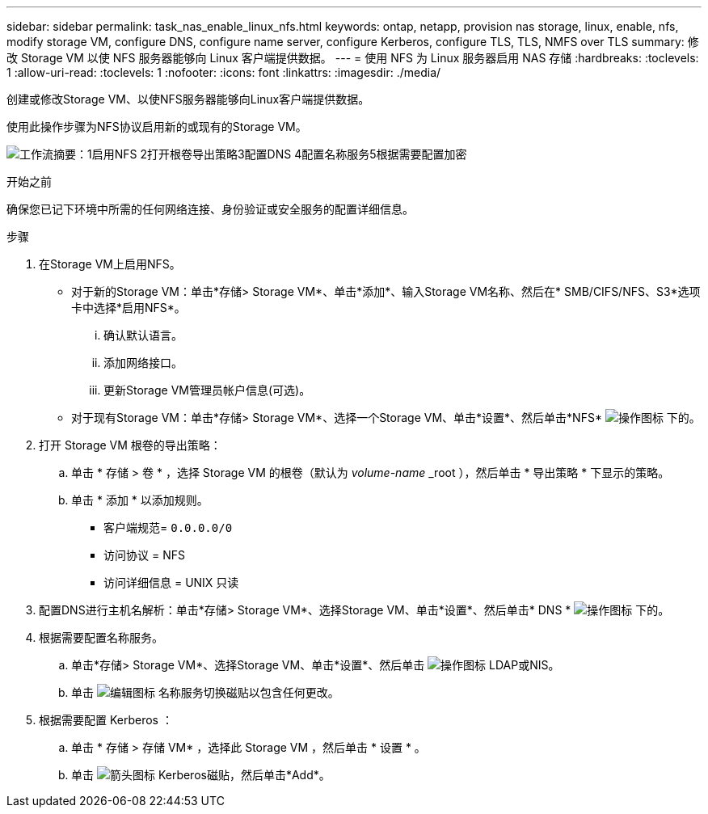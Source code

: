 ---
sidebar: sidebar 
permalink: task_nas_enable_linux_nfs.html 
keywords: ontap, netapp, provision nas storage, linux, enable, nfs, modify storage VM, configure DNS, configure name server, configure Kerberos, configure TLS, TLS, NMFS over TLS 
summary: 修改 Storage VM 以使 NFS 服务器能够向 Linux 客户端提供数据。 
---
= 使用 NFS 为 Linux 服务器启用 NAS 存储
:hardbreaks:
:toclevels: 1
:allow-uri-read: 
:toclevels: 1
:nofooter: 
:icons: font
:linkattrs: 
:imagesdir: ./media/


[role="lead"]
创建或修改Storage VM、以使NFS服务器能够向Linux客户端提供数据。

使用此操作步骤为NFS协议启用新的或现有的Storage VM。

image:workflow_nas_enable_linux_nfs.png["工作流摘要：1启用NFS 2打开根卷导出策略3配置DNS 4配置名称服务5根据需要配置加密"]

.开始之前
确保您已记下环境中所需的任何网络连接、身份验证或安全服务的配置详细信息。

.步骤
. 在Storage VM上启用NFS。
+
** 对于新的Storage VM：单击*存储> Storage VM*、单击*添加*、输入Storage VM名称、然后在* SMB/CIFS/NFS、S3*选项卡中选择*启用NFS*。
+
... 确认默认语言。
... 添加网络接口。
... 更新Storage VM管理员帐户信息(可选)。


** 对于现有Storage VM：单击*存储> Storage VM*、选择一个Storage VM、单击*设置*、然后单击*NFS* image:icon_gear.gif["操作图标"] 下的。


. 打开 Storage VM 根卷的导出策略：
+
.. 单击 * 存储 > 卷 * ，选择 Storage VM 的根卷（默认为 _volume-name_ _root ），然后单击 * 导出策略 * 下显示的策略。
.. 单击 * 添加 * 以添加规则。
+
*** 客户端规范= `0.0.0.0/0`
*** 访问协议 = NFS
*** 访问详细信息 = UNIX 只读




. 配置DNS进行主机名解析：单击*存储> Storage VM*、选择Storage VM、单击*设置*、然后单击* DNS * image:icon_gear.gif["操作图标"] 下的。
. 根据需要配置名称服务。
+
.. 单击*存储> Storage VM*、选择Storage VM、单击*设置*、然后单击 image:icon_gear.gif["操作图标"] LDAP或NIS。
.. 单击 image:icon_pencil.gif["编辑图标"] 名称服务切换磁贴以包含任何更改。


. 根据需要配置 Kerberos ：
+
.. 单击 * 存储 > 存储 VM* ，选择此 Storage VM ，然后单击 * 设置 * 。
.. 单击 image:icon_arrow.gif["箭头图标"] Kerberos磁贴，然后单击*Add*。



